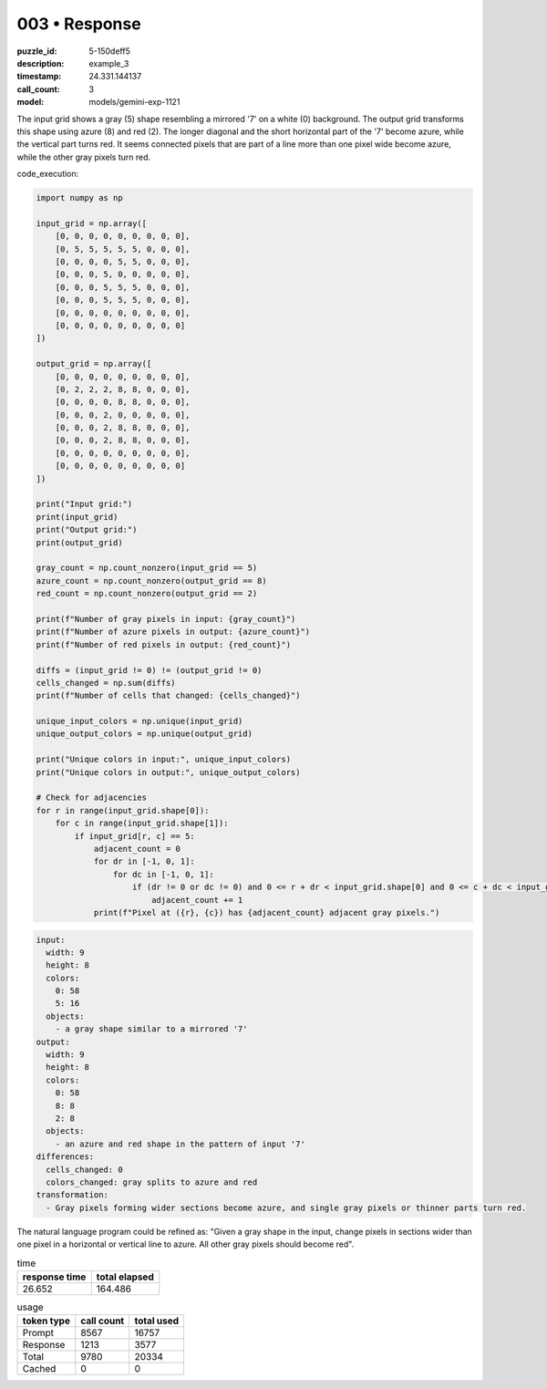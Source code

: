 003 • Response
==============

:puzzle_id: 5-150deff5
:description: example_3
:timestamp: 24.331.144137
:call_count: 3

:model: models/gemini-exp-1121






The input grid shows a gray (5) shape resembling a mirrored '7' on a white (0) background. The output grid transforms this shape using azure (8) and red (2). The longer diagonal and the short horizontal part of the '7' become azure, while the vertical part turns red. It seems connected pixels that are part of a line more than one pixel wide become azure, while the other gray pixels turn red.

code_execution:

.. code-block:: python

   import numpy as np

   input_grid = np.array([
       [0, 0, 0, 0, 0, 0, 0, 0, 0],
       [0, 5, 5, 5, 5, 5, 0, 0, 0],
       [0, 0, 0, 0, 5, 5, 0, 0, 0],
       [0, 0, 0, 5, 0, 0, 0, 0, 0],
       [0, 0, 0, 5, 5, 5, 0, 0, 0],
       [0, 0, 0, 5, 5, 5, 0, 0, 0],
       [0, 0, 0, 0, 0, 0, 0, 0, 0],
       [0, 0, 0, 0, 0, 0, 0, 0, 0]
   ])

   output_grid = np.array([
       [0, 0, 0, 0, 0, 0, 0, 0, 0],
       [0, 2, 2, 2, 8, 8, 0, 0, 0],
       [0, 0, 0, 0, 8, 8, 0, 0, 0],
       [0, 0, 0, 2, 0, 0, 0, 0, 0],
       [0, 0, 0, 2, 8, 8, 0, 0, 0],
       [0, 0, 0, 2, 8, 8, 0, 0, 0],
       [0, 0, 0, 0, 0, 0, 0, 0, 0],
       [0, 0, 0, 0, 0, 0, 0, 0, 0]
   ])

   print("Input grid:")
   print(input_grid)
   print("Output grid:")
   print(output_grid)

   gray_count = np.count_nonzero(input_grid == 5)
   azure_count = np.count_nonzero(output_grid == 8)
   red_count = np.count_nonzero(output_grid == 2)

   print(f"Number of gray pixels in input: {gray_count}")
   print(f"Number of azure pixels in output: {azure_count}")
   print(f"Number of red pixels in output: {red_count}")

   diffs = (input_grid != 0) != (output_grid != 0)
   cells_changed = np.sum(diffs)
   print(f"Number of cells that changed: {cells_changed}")

   unique_input_colors = np.unique(input_grid)
   unique_output_colors = np.unique(output_grid)

   print("Unique colors in input:", unique_input_colors)
   print("Unique colors in output:", unique_output_colors)

   # Check for adjacencies
   for r in range(input_grid.shape[0]):
       for c in range(input_grid.shape[1]):
           if input_grid[r, c] == 5:
               adjacent_count = 0
               for dr in [-1, 0, 1]:
                   for dc in [-1, 0, 1]:
                       if (dr != 0 or dc != 0) and 0 <= r + dr < input_grid.shape[0] and 0 <= c + dc < input_grid.shape[1] and input_grid[r + dr, c + dc] == 5:
                           adjacent_count += 1
               print(f"Pixel at ({r}, {c}) has {adjacent_count} adjacent gray pixels.")

.. code-block:: yaml

   input:
     width: 9
     height: 8
     colors:
       0: 58
       5: 16
     objects:
       - a gray shape similar to a mirrored '7'
   output:
     width: 9
     height: 8
     colors:
       0: 58
       8: 8
       2: 8
     objects:
       - an azure and red shape in the pattern of input '7'
   differences:
     cells_changed: 0
     colors_changed: gray splits to azure and red
   transformation:
     - Gray pixels forming wider sections become azure, and single gray pixels or thinner parts turn red.

The natural language program could be refined as: "Given a gray shape in the input, change pixels in sections wider than one pixel in a horizontal or vertical line to azure. All other gray pixels should become red".






.. list-table:: time
   :header-rows: 1

   * - response time
     - total elapsed
   * - 26.652 
     - 164.486 



.. list-table:: usage
   :header-rows: 1

   * - token type
     - call count
     - total used

   * - Prompt 
     - 8567 
     - 16757 

   * - Response 
     - 1213 
     - 3577 

   * - Total 
     - 9780 
     - 20334 

   * - Cached 
     - 0 
     - 0 



.. seealso::

   - :doc:`003-history`
   - :doc:`003-response`
